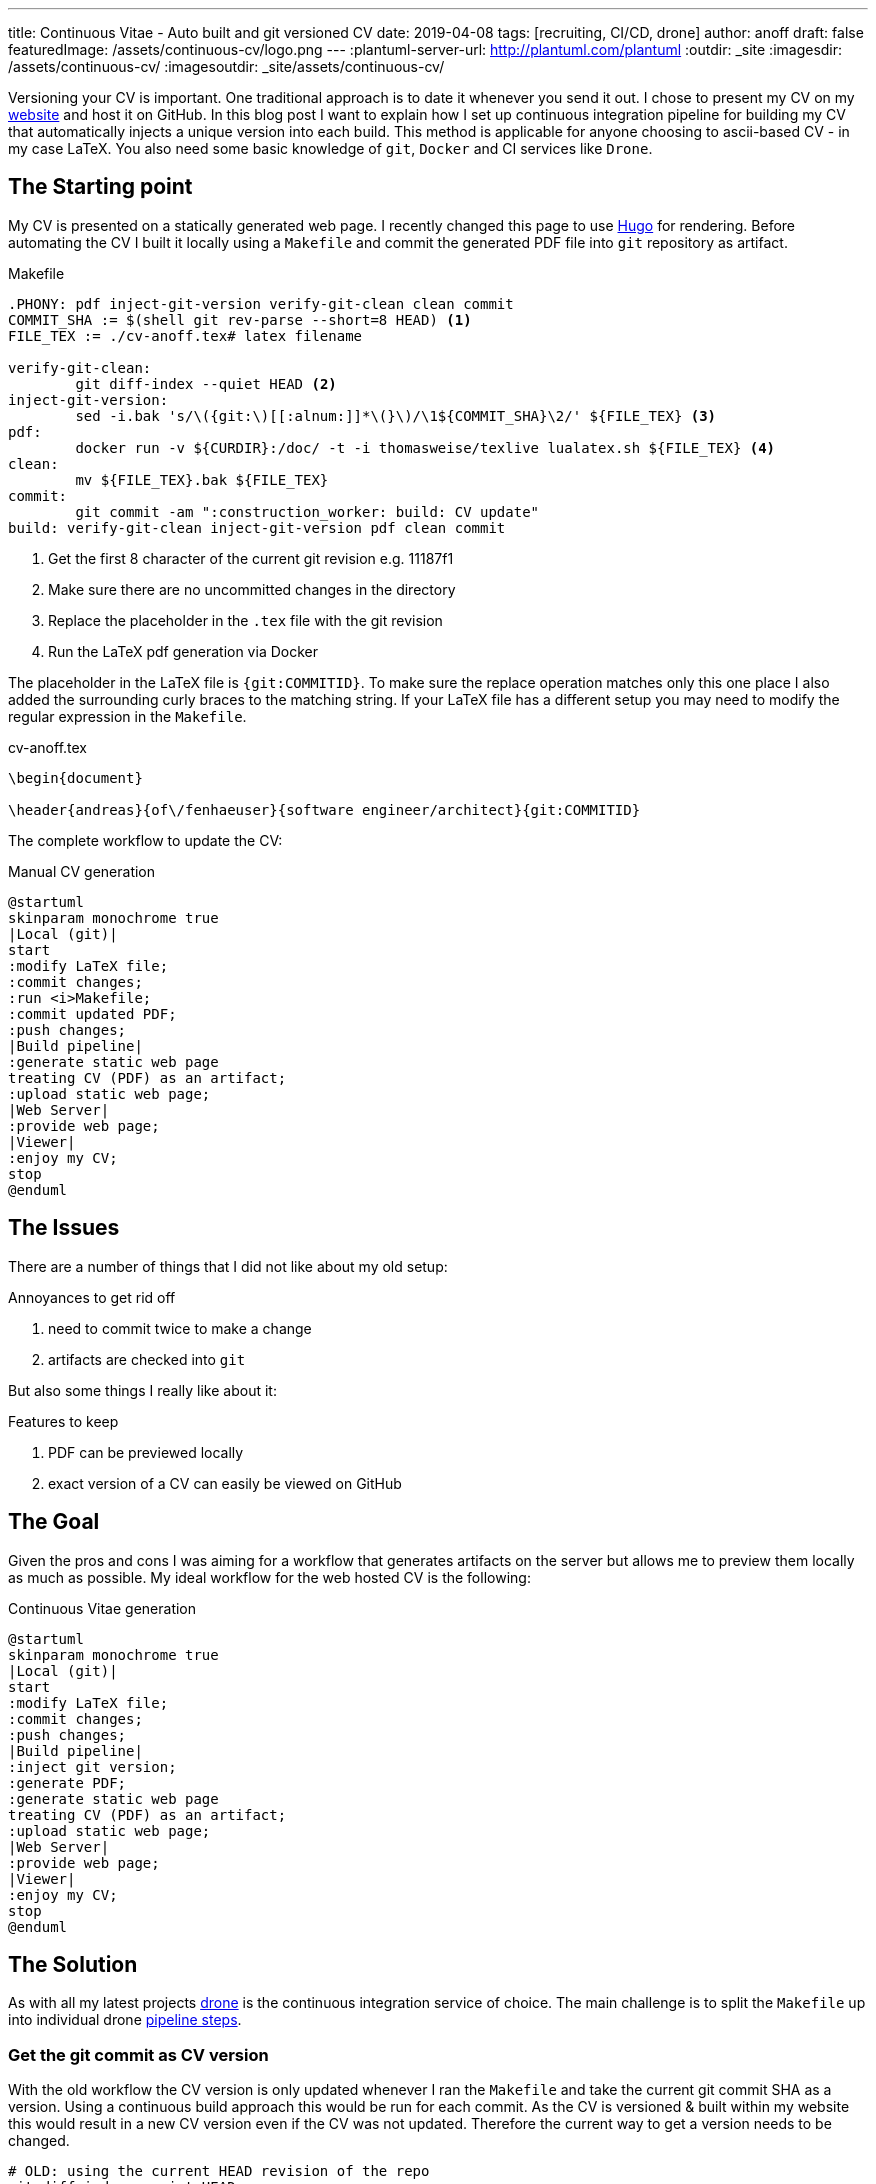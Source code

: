 ---
title: Continuous Vitae - Auto built and git versioned CV
date: 2019-04-08
tags: [recruiting, CI/CD, drone]
author: anoff
draft: false
featuredImage: /assets/continuous-cv/logo.png
---
:plantuml-server-url: http://plantuml.com/plantuml
:outdir: _site
:imagesdir: /assets/continuous-cv/
:imagesoutdir: _site/assets/continuous-cv/

Versioning your CV is important. 
One traditional approach is to date it whenever you send it out.
I chose to present my CV on my link:https://anoff.io[website] and host it on GitHub.
In this blog post I want to explain how I set up continuous integration pipeline for building my CV that automatically injects a unique version into each build.
This method is applicable for anyone choosing to ascii-based CV - in my case LaTeX.
You also need some basic knowledge of `git`, `Docker` and CI services like `Drone`.

== The Starting point

My CV is presented on a statically generated web page.
I recently changed this page to use link:/2019-02-17-hugo-render-asciidoc[Hugo] for rendering.
Before automating the CV I built it locally using a `Makefile` and commit the generated PDF file into `git` repository as artifact.

.Makefile
[source, make]
----
.PHONY: pdf inject-git-version verify-git-clean clean commit
COMMIT_SHA := $(shell git rev-parse --short=8 HEAD) <1>
FILE_TEX := ./cv-anoff.tex# latex filename

verify-git-clean:
	git diff-index --quiet HEAD <2>
inject-git-version:
	sed -i.bak 's/\({git:\)[[:alnum:]]*\(}\)/\1${COMMIT_SHA}\2/' ${FILE_TEX} <3>
pdf:
	docker run -v ${CURDIR}:/doc/ -t -i thomasweise/texlive lualatex.sh ${FILE_TEX} <4>
clean:
	mv ${FILE_TEX}.bak ${FILE_TEX}
commit:
	git commit -am ":construction_worker: build: CV update"
build: verify-git-clean inject-git-version pdf clean commit
----
<1> Get the first 8 character of the current git revision e.g. 11187f1
<2> Make sure there are no uncommitted changes in the directory
<3> Replace the placeholder in the `.tex` file with the git revision
<4> Run the LaTeX pdf generation via Docker

The placeholder in the LaTeX file is `{git:COMMITID}`.
To make sure the replace operation matches only this one place I also added the surrounding curly braces to the matching string.
If your LaTeX file has a different setup you may need to modify the regular expression in the `Makefile`.

.cv-anoff.tex
[source, latex]
----
\begin{document}

\header{andreas}{of\/fenhaeuser}{software engineer/architect}{git:COMMITID}
----

The complete workflow to update the CV:

.Manual CV generation
[plantuml, cv-generation-manual, svg]
....
@startuml
skinparam monochrome true
|Local (git)|
start
:modify LaTeX file;
:commit changes;
:run <i>Makefile;
:commit updated PDF;
:push changes;
|Build pipeline|
:generate static web page
treating CV (PDF) as an artifact;
:upload static web page;
|Web Server|
:provide web page;
|Viewer|
:enjoy my CV;
stop
@enduml
....

== The Issues

There are a number of things that I did not like about my old setup:

.Annoyances to get rid off
. need to commit twice to make a change
. artifacts are checked into `git`

But also some things I really like about it:

.Features to keep
. PDF can be previewed locally
. exact version of a CV can easily be viewed on GitHub

== The Goal

Given the pros and cons I was aiming for a workflow that generates artifacts on the server but allows me to preview them locally as much as possible.
My ideal workflow for the web hosted CV is the following:

.Continuous Vitae generation
[plantuml, cv-generation-automatic, svg]
....
@startuml
skinparam monochrome true
|Local (git)|
start
:modify LaTeX file;
:commit changes;
:push changes;
|Build pipeline|
:inject git version;
:generate PDF;
:generate static web page
treating CV (PDF) as an artifact;
:upload static web page;
|Web Server|
:provide web page;
|Viewer|
:enjoy my CV;
stop
@enduml
....

== The Solution

As with all my latest projects link:http://drone.io/[drone] is the continuous integration service of choice.
The main challenge is to split the `Makefile` up into individual drone link:https://docs.drone.io/user-guide/pipeline/steps/[pipeline steps].

=== Get the git commit as CV version

With the old workflow the CV version is only updated whenever I ran the `Makefile` and take the current git commit SHA as a version.
Using a continuous build approach this would be run for each commit.
As the CV is versioned & built within my website this would result in a new CV version even if the CV was not updated.
Therefore the current way to get a version needs to be changed.

[source, bash]
----
# OLD: using the current HEAD revision of the repo
git diff-index --quiet HEAD

# NEW: HEAD revision of a specific file
git rev-list --abbrev-commit -1 HEAD cv-anoff.tex
----

=== Drone CI Config

This tutorial will not cover how to set up drone, there are plenty of articles out there for that.
The drone config file covers only on the CV specific steps:

. get the commit ID of the latest CV version
. inject commit ID as version into the CV
. build the CV using docker LaTeX container

Things that you might want to do after these steps are creating your static site using Hugo/Jekyll/Gatsby.. and publishing it via zeit/surge/gh-pages.. So many options 🤯

NOTE: This is written with drone 1.0 syntax

.Drone steps for versioned CV PDF generation
[source, yaml]
----
kind: pipeline
name: deploy

steps:
- name: fetch-version
  image: alpine/git
  commands:
  - git rev-list --abbrev-commit -1 HEAD cv-anoff.tex > .COMMIT_SHA

- name: build-cv
  image: thomasweise/texlive
  commands:
  - export COMMIT_SHA=$(cat .COMMIT_SHA)
  - sed -i.bak "s/\({git:\)[[:alnum:]]*\(}\)/\1"$COMMIT_SHA"\2/" cv-anoff.tex
  - lualatex.sh cv-anoff.tex || echo "Ignoring original.pdf error"<1>
  - mv cv-anoff.tex.bak cv-anoff.tex
----
<1> The build currently tries to manipulate a file that does not exist as part of a post-processing routine and fails; however the expected output exists so the `luatex` command may fail in this case

Note that the steps from the original `Makefile` are not just executed sequentially in a single step.
That is mainly due to the fact that the _thomasweise/texlive_ Docker image does not include `git`.
Instead of creating yet another docker image with all the dependencies needed (don't be that person please) we can instead create a sequential build and separate those concerns.

The first step _fetch-version_ executes the git command to get the correct SHA.
This is stored in a temporary file to be passed into the next pipeline step.
The _build-cv_ step uses `sed` to replace the version placeholder with the commit SHA and execute the PDF build using `luatex`.

The PDF is placed next to the input so it is best to place the `.tex` file itself into a folder that is served as static asset.
Otherwise you may need an additional post processing step to move the file to an accessible location.

=== Support local build

There are two easy ways to support the _create a local CV preview_ feature.

The first being the original `Makefile` - it used to work and it still does work.
You may want to remove the `git commit` step from the `Makefile` though and add the `.pdf` file itself onto `.gitignore` to make sure the preview stays local.
Downside of this option is you may need to patch code at two different locations.

The second option is to use **drone** and its awesome **drone CLI** support to run parts of the pipeline locally.
To achieve this install the link:https://docs.drone.io/cli/install/[drone CLI] and either copy&paste or put the following line into a script file.

.local CV generation
[source, bash]
----
drone exec --include fetch-version --include build-cv
----

.Drone CLI output for local execution
image::drone-exec.png[CLI output]

== Summary

We started out with scripting **git versioning** a LaTeX based document.
Then we used a `Makefile` to keep all the commands needed to automate the CV generation in one place.
In the final step I we from scripted and manually executed to scripted and **fully automated generation** of the PDF using the Drone continuous integration service.

If you have any questions DM me on Twitter link:https://twitter.com/an0xff[an0xff] or leave a comment 👋
